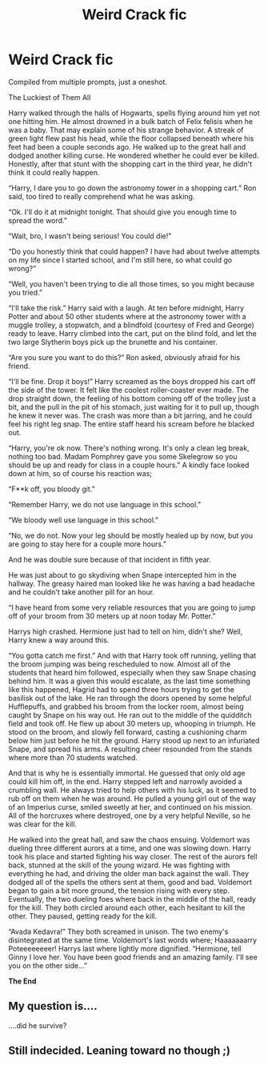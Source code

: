 #+TITLE: Weird Crack fic

* Weird Crack fic
:PROPERTIES:
:Author: SlowPerspective9
:Score: 2
:DateUnix: 1584937492.0
:DateShort: 2020-Mar-23
:FlairText: Self-Promotion a.k.a Give Me Ideas
:END:
Compiled from multiple prompts, just a oneshot.

The Luckiest of Them All

Harry walked through the halls of Hogwarts, spells flying around him yet not one hitting him. He almost drowned in a bulk batch of Felix felisis when he was a baby. That may explain some of his strange behavior. A streak of green light flew past his head, while the floor collapsed beneath where his feet had been a couple seconds ago. He walked up to the great hall and dodged another killing curse. He wondered whether he could ever be killed. Honestly, after that stunt with the shopping cart in the third year, he didn't think it could really happen.

“Harry, I dare you to go down the astronomy tower in a shopping cart.” Ron said, too tired to really comprehend what he was asking.

“Ok. I'll do it at midnight tonight. That should give you enough time to spread the word.”

“Wait, bro, I wasn't being serious! You could die!”

“Do you honestly think that could happen? I have had about twelve attempts on my life since I started school, and I'm still here, so what could go wrong?”

“Well, you haven't been trying to die all those times, so you might because you tried.”

“I'll take the risk.” Harry said with a laugh. At ten before midnight, Harry Potter and about 50 other students where at the astronomy tower with a muggle trolley, a stopwatch, and a blindfold (courtesy of Fred and George) ready to leave. Harry climbed into the cart, put on the blind fold, and let the two large Slytherin boys pick up the brunette and his container.

“Are you sure you want to do this?” Ron asked, obviously afraid for his friend.

“I'll be fine. Drop it boys!” Harry screamed as the boys dropped his cart off the side of the tower. It felt like the coolest roller-coaster ever made. The drop straight down, the feeling of his bottom coming off of the trolley just a bit, and the pull in the pit of his stomach, just waiting for it to pull up, though he knew it never was. The crash was more than a bit jarring, and he could feel his right leg snap. The entire staff heard his scream before he blacked out.

“Harry, you're ok now. There's nothing wrong. It's only a clean leg break, nothing too bad. Madam Pomphrey gave you some Skelegrow so you should be up and ready for class in a couple hours.” A kindly face looked down at him, so of course his reaction was;

“F**k off, you bloody git.”

“Remember Harry, we do not use language in this school.”

“We bloody well use language in this school.”

“No, we do not. Now your leg should be mostly healed up by now, but you are going to stay here for a couple more hours.”

And he was double sure because of that incident in fifth year.

He was just about to go skydiving when Snape intercepted him in the hallway. The greasy haired man looked like he was having a bad headache and he couldn't take another pill for an hour.

“I have heard from some very reliable resources that you are going to jump off of your broom from 30 meters up at noon today Mr. Potter.”

Harrys high crashed. Hermione just had to tell on him, didn't she? Well, Harry knew a way around this.

“You gotta catch me first.” And with that Harry took off running, yelling that the broom jumping was being rescheduled to now. Almost all of the students that heard him followed, especially when they saw Snape chasing behind him. It was a given this would escalate, as the last time something like this happened, Hagrid had to spend three hours trying to get the basilisk out of the lake. He ran through the doors opened by some helpful Hufflepuffs, and grabbed his broom from the locker room, almost being caught by Snape on his way out. He ran out to the middle of the quidditch field and took off. He flew up about 30 meters up, whooping in triumph. He stood on the broom, and slowly fell forward, casting a cushioning charm below him just before he hit the ground. Harry stood up next to an infuriated Snape, and spread his arms. A resulting cheer resounded from the stands where more than 70 students watched.

And that is why he is essentially immortal. He guessed that only old age could kill him off, in the end. Harry stepped left and narrowly avoided a crumbling wall. He always tried to help others with his luck, as it seemed to rub off on them when he was around. He pulled a young girl out of the way of an Imperius curse, smiled sweetly at her, and continued on his mission. All of the horcruxes where destroyed, one by a very helpful Neville, so he was clear for the kill.

He walked into the great hall, and saw the chaos ensuing. Voldemort was dueling three different aurors at a time, and one was slowing down. Harry took his place and started fighting his way closer. The rest of the aurors fell back, stunned at the skill of the young wizard. He was fighting with everything he had, and driving the older man back against the wall. They dodged all of the spells the others sent at them, good and bad. Voldemort began to gain a bit more ground, the tension rising with every step. Eventually, the two dueling foes where back in the middle of the hall, ready for the kill. They both circled around each other, each hesitant to kill the other. They paused, getting ready for the kill.

“Avada Kedavra!” They both screamed in unison. The two enemy's disintegrated at the same time. Voldemort's last words where; Haaaaaaarry Poteeeeeeeer! Harrys last where lightly more dignified. “Hermione, tell Ginny I love her. You have been good friends and an amazing family. I'll see you on the other side...”

*The End*


** My question is....

....did he survive?
:PROPERTIES:
:Author: dark_case123
:Score: 1
:DateUnix: 1584963184.0
:DateShort: 2020-Mar-23
:END:


** Still indecided. Leaning toward no though ;)
:PROPERTIES:
:Author: SlowPerspective9
:Score: 1
:DateUnix: 1584983167.0
:DateShort: 2020-Mar-23
:END:
